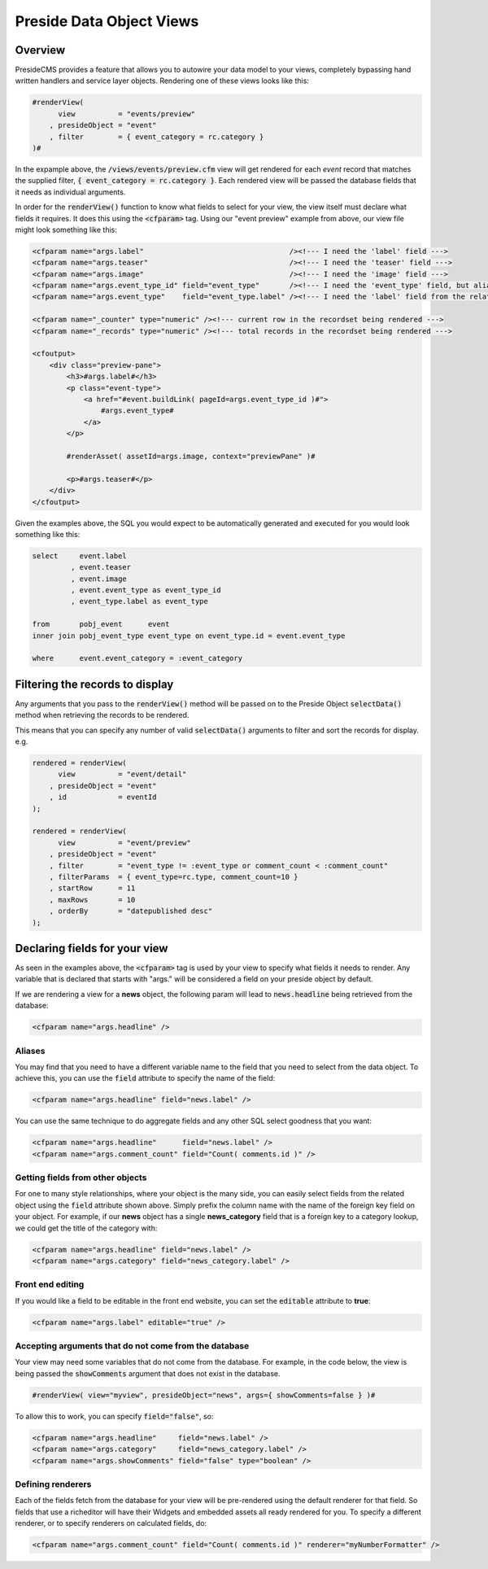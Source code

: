 Preside Data Object Views
=========================

Overview
--------

PresideCMS provides a feature that allows you to autowire your data model to your views, completely bypassing hand written handlers and service layer objects. Rendering one of these views looks like this:

.. code-block:: cfm

    #renderView(
          view          = "events/preview"
        , presideObject = "event"
        , filter        = { event_category = rc.category }
    )#

In the expample above, the :code:`/views/events/preview.cfm` view will get rendered for each *event* record that matches the supplied filter, :code:`{ event_category = rc.category }`. Each rendered view will be passed the database fields that it needs as individual arguments.

In order for the :code:`renderView()` function to know what fields to select for your view, the view itself must declare what fields it requires. It does this using the :code:`<cfparam>` tag. Using our "event preview" example from above, our view file might look something like this:

.. code-block:: cfm

    <cfparam name="args.label"                                  /><!--- I need the 'label' field --->
    <cfparam name="args.teaser"                                 /><!--- I need the 'teaser' field --->
    <cfparam name="args.image"                                  /><!--- I need the 'image' field --->
    <cfparam name="args.event_type_id" field="event_type"       /><!--- I need the 'event_type' field, but aliased to 'event_type_id' --->
    <cfparam name="args.event_type"    field="event_type.label" /><!--- I need the 'label' field from the relatated object, event_type, aliased to 'event_type' --->

    <cfparam name="_counter" type="numeric" /><!--- current row in the recordset being rendered --->
    <cfparam name="_records" type="numeric" /><!--- total records in the recordset being rendered --->

    <cfoutput>
        <div class="preview-pane">
            <h3>#args.label#</h3>
            <p class="event-type">
                <a href="#event.buildLink( pageId=args.event_type_id )#">
                    #args.event_type#
                </a>
            </p>

            #renderAsset( assetId=args.image, context="previewPane" )#

            <p>#args.teaser#</p>
        </div>
    </cfoutput>

Given the examples above, the SQL you would expect to be automatically generated and executed for you would look something like this:

.. code-block:: sql

    select     event.label
             , event.teaser
             , event.image
             , event.event_type as event_type_id
             , event_type.label as event_type

    from       pobj_event      event
    inner join pobj_event_type event_type on event_type.id = event.event_type

    where      event.event_category = :event_category

Filtering the records to display
--------------------------------

Any arguments that you pass to the :code:`renderView()` method will be passed on to the Preside Object :code:`selectData()` method when retrieving the records to be rendered.

This means that you can specify any number of valid :code:`selectData()` arguments to filter and sort the records for display. e.g.

.. code-block:: js

    rendered = renderView(
          view          = "event/detail"
        , presideObject = "event"
        , id            = eventId
    );

    rendered = renderView(
          view          = "event/preview"
        , presideObject = "event"
        , filter        = "event_type != :event_type or comment_count < :comment_count"
        , filterParams  = { event_type=rc.type, comment_count=10 }
        , startRow      = 11
        , maxRows       = 10
        , orderBy       = "datepublished desc"
    );

Declaring fields for your view
------------------------------

As seen in the examples above, the :code:`<cfparam>` tag is used by your view to specify what fields it needs to render. Any variable that is declared that starts with "args." will be considered a field on your preside object by default.

If we are rendering a view for a **news**  object, the following param will lead to :code:`news.headline` being retrieved from the database:

.. code-block:: cfm

    <cfparam name="args.headline" />


Aliases
.......

You may find that you need to have a different variable name to the field that you need to select from the data object. To achieve this, you can use the :code:`field` attribute to specify the name of the field:

.. code-block:: cfm

    <cfparam name="args.headline" field="news.label" />

You can use the same technique to do aggregate fields and any other SQL select goodness that you want:

.. code-block:: cfm

    <cfparam name="args.headline"      field="news.label" />
    <cfparam name="args.comment_count" field="Count( comments.id )" />

Getting fields from other objects
.................................

For one to many style relationships, where your object is the many side, you can easily select fields from the related object using the :code:`field` attribute shown above. Simply prefix the column name with the name of the foreign key field on your object. For example, if our **news** object has a single **news_category** field that is a foreign key to a category lookup, we could get the title of the category with:

.. code-block:: cfm

    <cfparam name="args.headline" field="news.label" />
    <cfparam name="args.category" field="news_category.label" />

Front end editing
.................

If you would like a field to be editable in the front end website, you can set the :code:`editable` attribute to **true**:

.. code-block:: cfm

    <cfparam name="args.label" editable="true" />

Accepting arguments that do not come from the database
......................................................

Your view may need some variables that do not come from the database. For example, in the code below, the view is being passed the :code:`showComments` argument that does not exist in the database.

.. code-block:: cfm

    #renderView( view="myview", presideObject="news", args={ showComments=false } )#

To allow this to work, you can specify :code:`field="false"`, so:

.. code-block:: cfm

    <cfparam name="args.headline"     field="news.label" />
    <cfparam name="args.category"     field="news_category.label" />
    <cfparam name="args.showComments" field="false" type="boolean" />

Defining renderers
..................

Each of the fields fetch from the database for your view will be pre-rendered using the default renderer for that field. So fields that use a richeditor will have their Widgets and embedded assets all ready rendered for you. To specify a different renderer, or to specify renderers on calculated fields, do:

.. code-block:: cfm

    <cfparam name="args.comment_count" field="Count( comments.id )" renderer="myNumberFormatter" />




